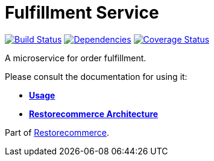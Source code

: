 = Fulfillment Service

https://github.com/restorecommerce/fulfillment-srv/actions/workflows/build.yaml[image:https://img.shields.io/github/actions/workflow/status/restorecommerce/fulfillment-srv/build.yaml?style=flat-square[Build Status]]
https://depfu.com/repos/github/restorecommerce/fulfillment-srv?branch=master[image:https://img.shields.io/depfu/dependencies/github/restorecommerce/fulfillment-srv?style=flat-square[Dependencies]]
https://coveralls.io/github/restorecommerce/fulfillment-srv?branch=master[image:https://img.shields.io/coveralls/github/restorecommerce/fulfillment-srv/master.svg?style=flat-square[Coverage Status]]

A microservice for order fulfillment.

Please consult the documentation for using it:

- *link:https://docs.restorecommerce.io/fulfillment-srv/index.html[Usage]*
- *link:https://docs.restorecommerce.io/architecture/index.html[Restorecommerce Architecture]*

Part of link:https://github.com/restorecommerce[Restorecommerce].
